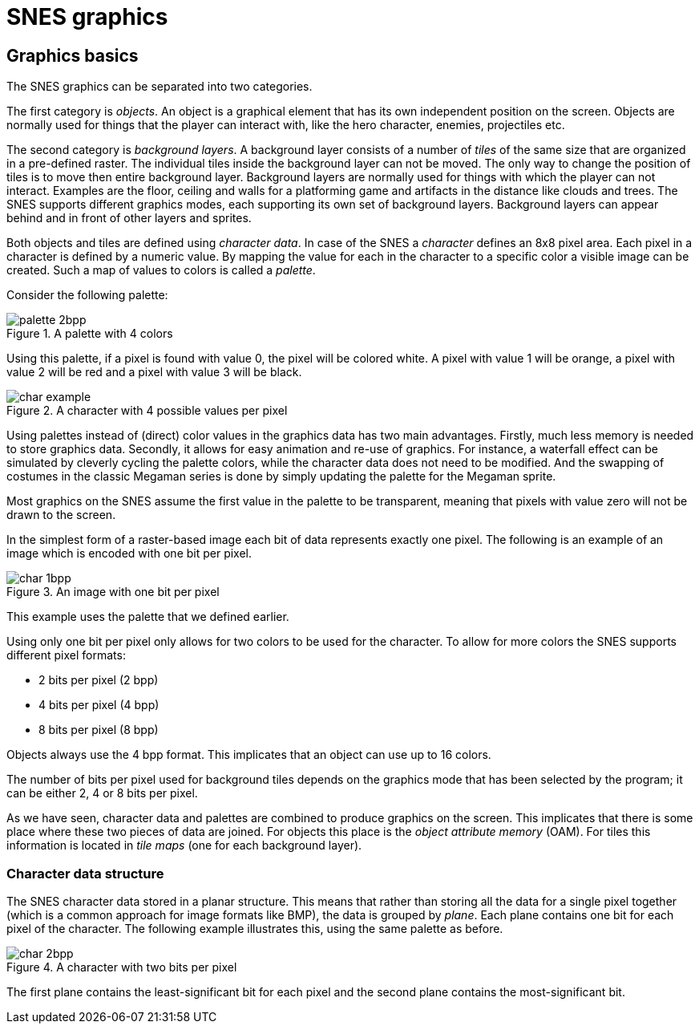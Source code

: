 = SNES graphics

== Graphics basics

The SNES graphics can be separated into two categories.

The first category is _objects_.
An object is a graphical element that has its own independent position on the screen.
Objects are normally used for things that the player can interact with, like the hero character, enemies, projectiles etc.

The second category is _background layers_.
A background layer consists of a number of _tiles_ of the same size that are organized in a pre-defined raster.
The individual tiles inside the background layer can not be moved.
The only way to change the position of tiles is to move then entire background layer.
Background layers are normally used for things with which the player can not interact.
Examples are the floor, ceiling and walls for a platforming game and artifacts in the distance like clouds and trees.
The SNES supports different graphics modes, each supporting its own set of background layers.
Background layers can appear behind and in front of other layers and sprites.

Both objects and tiles are defined using _character data_.
In case of the SNES a _character_ defines an 8x8 pixel area.
Each pixel in a character is defined by a numeric value.
By mapping the value for each in the character to a specific color a visible image can be created.
Such a map of values to colors is called a _palette_.

Consider the following palette:

.A palette with 4 colors
image::images/palette_2bpp.svg[]

Using this palette, if a pixel is found with value 0, the pixel will be colored white.
A pixel with value 1 will be orange, a pixel with value 2 will be red and a pixel with value 3 will be black.

.A character with 4 possible values per pixel
image::images/char_example.svg[]

Using palettes instead of (direct) color values in the graphics data has two main advantages.
Firstly, much less memory is needed to store graphics data.
Secondly, it allows for easy animation and re-use of graphics.
For instance, a waterfall effect can be simulated by cleverly cycling the palette colors, while the character data does not need to be modified.
And the swapping of costumes in the classic Megaman series is done by simply updating the palette for the Megaman sprite.

Most graphics on the SNES assume the first value in the palette to be transparent, meaning that pixels with value zero will not be drawn to the screen.

In the simplest form of a raster-based image each bit of data represents exactly one pixel.
The following is an example of an image which is encoded with one bit per pixel.

.An image with one bit per pixel
image::images/char_1bpp.svg[]

This example uses the palette that we defined earlier.

Using only one bit per pixel only allows for two colors to be used for the character.
To allow for more colors the SNES supports different pixel formats:

* 2 bits per pixel (2 bpp)
* 4 bits per pixel (4 bpp)
* 8 bits per pixel (8 bpp)

Objects always use the 4 bpp format.
This implicates that an object can use up to 16 colors.

The number of bits per pixel used for background tiles depends on the graphics mode that has been selected by the program; it can be either 2, 4 or 8 bits per pixel.

As we have seen, character data and palettes are combined to produce graphics on the screen.
This implicates that there is some place where these two pieces of data are joined.
For objects this place is the _object attribute memory_ (OAM).
For tiles this information is located in _tile maps_ (one for each background layer).

=== Character data structure

The SNES character data stored in a planar structure.
This means that rather than storing all the data for a single pixel together (which is a common approach for image formats like BMP), the data is grouped by _plane_.
Each plane contains one bit for each pixel of the character.
The following example illustrates this, using the same palette as before.

.A character with two bits per pixel
image::images/char_2bpp.svg[]

The first plane contains the least-significant bit for each pixel and the second plane contains the most-significant bit.
